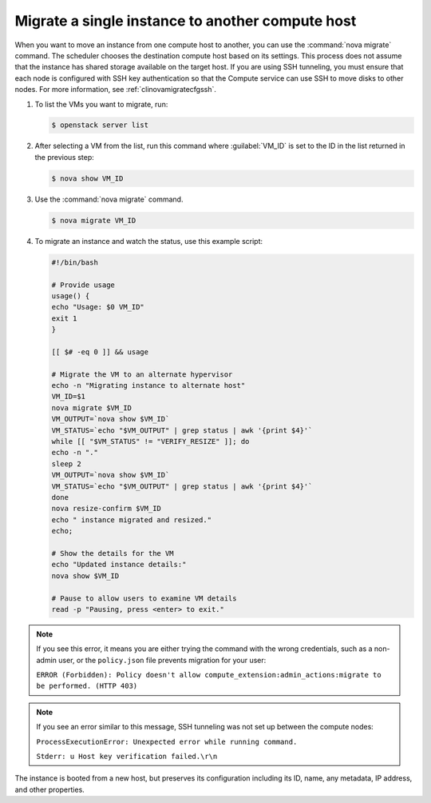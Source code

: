=================================================
Migrate a single instance to another compute host
=================================================

When you want to move an instance from one compute host to another,
you can use the :command:`nova migrate` command. The scheduler chooses the
destination compute host based on its settings. This process does
not assume that the instance has shared storage available on the
target host. If you are using SSH tunneling, you must ensure that
each node is configured with SSH key authentication so that the
Compute service can use SSH to move disks to other nodes.
For more information, see :ref:`clinovamigratecfgssh`.

#. To list the VMs you want to migrate, run:

   .. code-block:: console

      $ openstack server list

#. After selecting a VM from the list, run this command where :guilabel:`VM_ID`
   is set to the ID in the list returned in the previous step:

   .. code-block:: console

      $ nova show VM_ID

#. Use the :command:`nova migrate` command.

   .. code-block:: console

      $ nova migrate VM_ID

#. To migrate an instance and watch the status, use this example script:

   .. code-block:: bash

      #!/bin/bash

      # Provide usage
      usage() {
      echo "Usage: $0 VM_ID"
      exit 1
      }

      [[ $# -eq 0 ]] && usage

      # Migrate the VM to an alternate hypervisor
      echo -n "Migrating instance to alternate host"
      VM_ID=$1
      nova migrate $VM_ID
      VM_OUTPUT=`nova show $VM_ID`
      VM_STATUS=`echo "$VM_OUTPUT" | grep status | awk '{print $4}'`
      while [[ "$VM_STATUS" != "VERIFY_RESIZE" ]]; do
      echo -n "."
      sleep 2
      VM_OUTPUT=`nova show $VM_ID`
      VM_STATUS=`echo "$VM_OUTPUT" | grep status | awk '{print $4}'`
      done
      nova resize-confirm $VM_ID
      echo " instance migrated and resized."
      echo;

      # Show the details for the VM
      echo "Updated instance details:"
      nova show $VM_ID

      # Pause to allow users to examine VM details
      read -p "Pausing, press <enter> to exit."

.. note::

   If you see this error, it means you are either
   trying the command with the wrong credentials,
   such as a non-admin user, or the ``policy.json``
   file prevents migration for your user:

   ``ERROR (Forbidden): Policy doesn't allow compute_extension:admin_actions:migrate
   to be performed. (HTTP 403)``

.. note::

   If you see an error similar to this message, SSH tunneling
   was not set up between the compute nodes:

   ``ProcessExecutionError: Unexpected error while running command.``

   ``Stderr: u Host key verification failed.\r\n``

The instance is booted from a new host, but preserves its configuration
including its ID, name, any metadata, IP address, and other properties.
